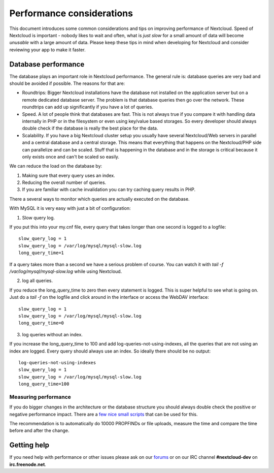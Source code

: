 ==========================
Performance considerations
==========================

.. sectionauthor:: Frank Karlitschek <frank@karlitschek.com>

This document introduces some common considerations and tips on improving performance of Nextcloud. Speed of Nextcloud is important - nobody likes to wait and often, what is *just slow* for a small amount of data will become *unusable* with a large amount of data. Please keep these tips in mind when developing for Nextcloud and consider reviewing your app to make it faster.

.. note::**Tips welcome**: More tips and ideas on performance are very welcome!

Database performance
--------------------

The database plays an important role in Nextcloud performance. The general rule is: database queries are very bad and should be avoided if possible. The reasons for that are:

* Roundtrips: Bigger Nextcloud installations have the database not installed on the application server but on a remote dedicated database server. The problem is that database queries then go over the network. These roundtrips can add up significantly if you have a lot of queries.
* Speed. A lot of people think that databases are fast. This is not always true if you compare it with handling data internally in PHP or in the filesystem or even using key/value based storages. So every developer should always double check if the database is really the best place for the data.
* Scalability. If you have a big Nextcloud cluster setup you usually have several Nextcloud/Web servers in parallel and a central database and a central storage. This means that everything that happens on the Nextcloud/PHP side can parallelize and can be scaled. Stuff that is happening in the database and in the storage is critical because it only exists once and can't be scaled so easily.

We can reduce the load on the database by:

1. Making sure that every query uses an index.
2. Reducing the overall number of queries.
3. If you are familiar with cache invalidation you can try caching query results in PHP.

There a several ways to monitor which queries are actually executed on the database.

With MySQL it is very easy with just a bit of configuration:

1. Slow query log.

If you put this into your my.cnf file, every query that takes longer than one second is logged to a logfile::

  slow_query_log = 1
  slow_query_log = /var/log/mysql/mysql-slow.log
  long_query_time=1

If a query takes more than a second we have a serious problem of course. You can watch it with `tail -f /var/log/mysql/mysql-slow.log` while using Nextcloud.

2. log all queries.

If you reduce the long_query_time to zero then every statement is logged. This is super helpful to see what is going on. Just do a `tail -f` on the logfile and click around in the interface or access the WebDAV interface::

  slow_query_log = 1
  slow_query_log = /var/log/mysql/mysql-slow.log
  long_query_time=0

3. log queries without an index.

If you increase the long_query_time to 100 and add log-queries-not-using-indexes, all the queries that are not using an index are logged. Every query should always use an index. So ideally there should be no output::

  log-queries-not-using-indexes
  slow_query_log = 1
  slow_query_log = /var/log/mysql/mysql-slow.log
  long_query_time=100

Measuring performance
^^^^^^^^^^^^^^^^^^^^^

If you do bigger changes in the architecture or the database structure you should always double check the positive or negative performance impact. There are a `few nice small scripts <https://github.com/owncloud/administration/tree/master/performance-tests>`_ that can be used for this.

The recommendation is to automatically do 10000 PROPFINDs or file uploads, measure the time and compare the time before and after the change.

Getting help
------------

If you need help with performance or other issues please ask on our `forums <https://help.nextcloud.com>`_ or on our IRC channel **#nextcloud-dev** on **irc.freenode.net**.
